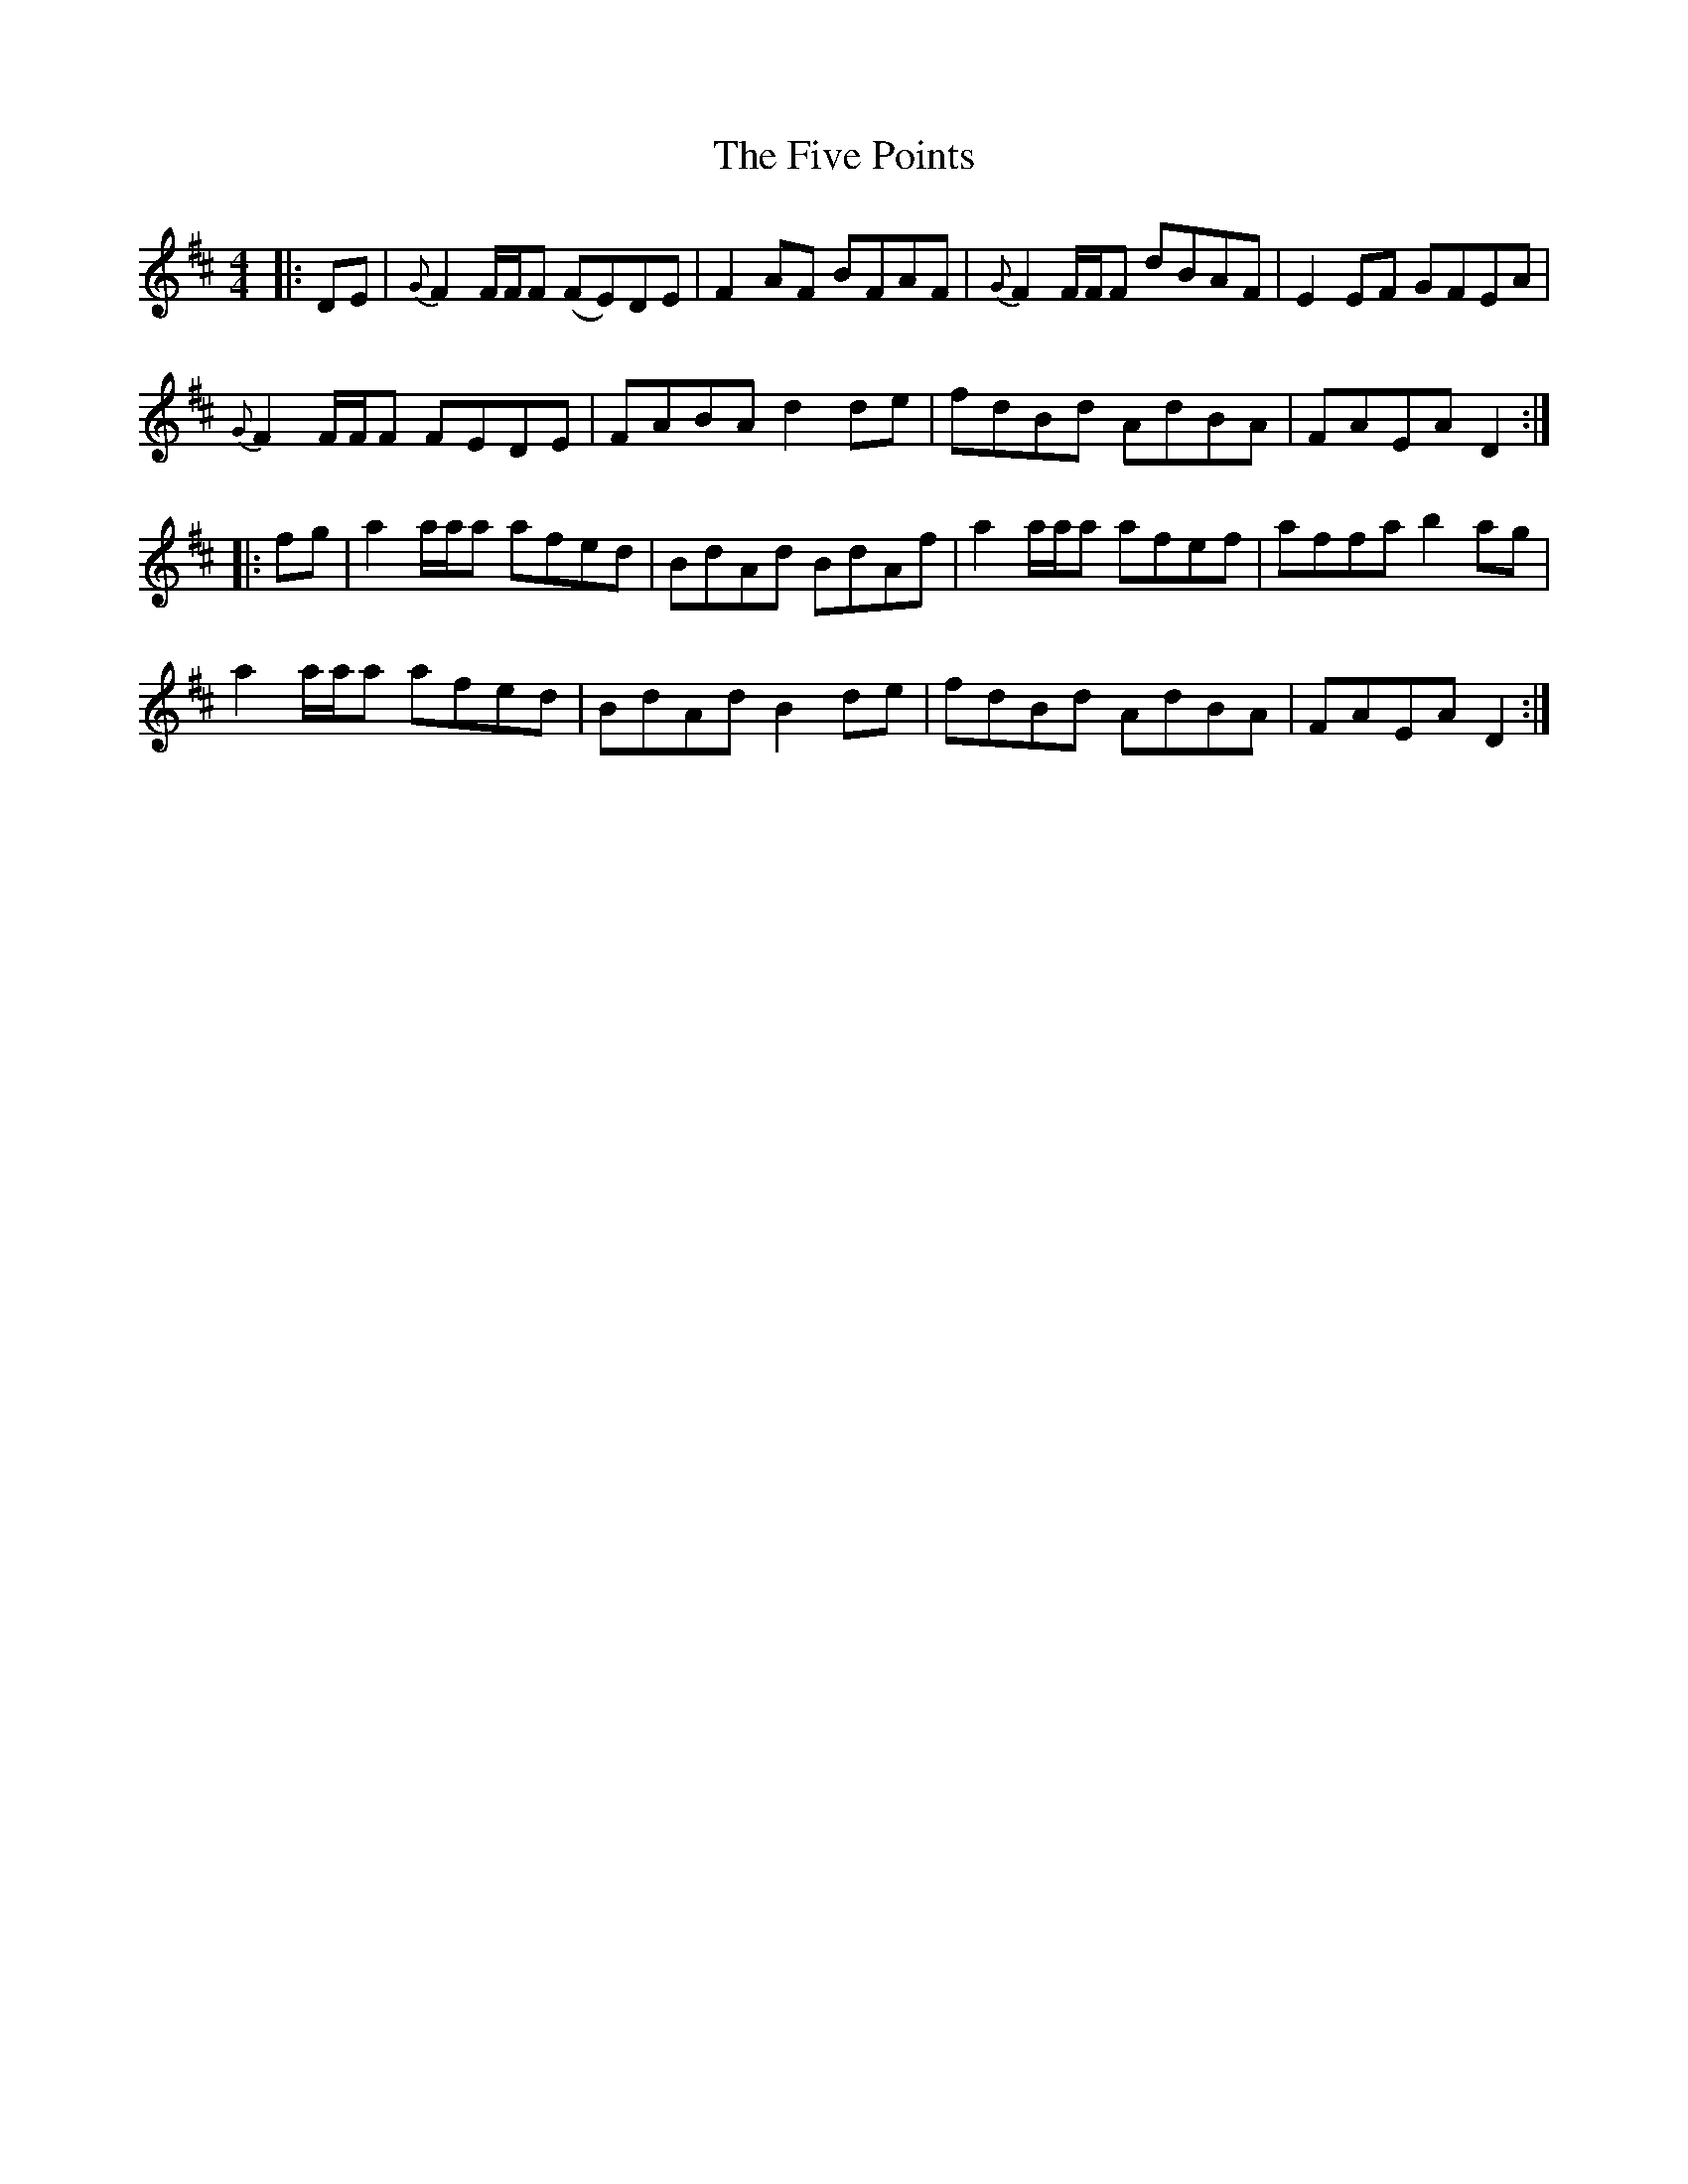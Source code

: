 X: 13275
T: Five Points, The
R: reel
M: 4/4
K: Dmajor
|:DE|{G}F2 F/F/F (FE)DE|F2AF BFAF|{G}F2 F/F/F dBAF|E2EF GFEA|
{G}F2 F/F/F FEDE|FABA d2de|fdBd AdBA|FAEA D2:|
|:fg|a2 a/a/a afed|BdAd BdAf|a2 a/a/a afef|affa b2ag|
a2 a/a/a afed|BdAd B2de|fdBd AdBA|FAEA D2:|

